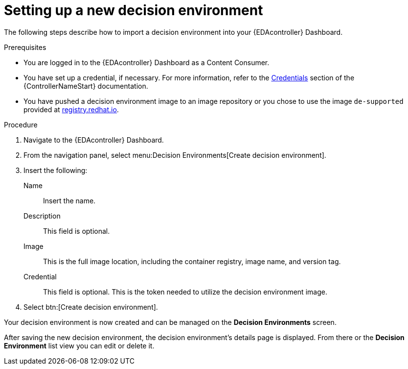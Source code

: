 [id="eda-set-up-new-decision-environment"]

= Setting up a new decision environment

The following steps describe how to import a decision environment into your {EDAcontroller} Dashboard.

.Prerequisites

* You are logged in to the {EDAcontroller} Dashboard as a Content Consumer.
* You have set up a credential, if necessary. 
For more information, refer to the link:https://docs.ansible.com/automation-controller/latest/html/userguide/credentials.html[Credentials] section
of the {ControllerNameStart} documentation.
* You have pushed a decision environment image to an image repository or you chose to use the image `de-supported` provided at link:http://registry.redhat.io/[registry.redhat.io].

.Procedure

. Navigate to the {EDAcontroller} Dashboard.
. From the navigation panel, select menu:Decision Environments[Create decision environment].
. Insert the following: 
+
Name:: Insert the name.
Description:: This field is optional.
Image:: This is the full image location, including the container registry, image name, and version tag.
Credential:: This field is optional. This is the token needed to utilize the decision environment image. 
. Select btn:[Create decision environment].

Your decision environment is now created and can be managed on the *Decision Environments* screen.

After saving the new decision environment, the decision environment's details page is displayed. 
From there or the *Decision Environment* list view you can edit or delete it.